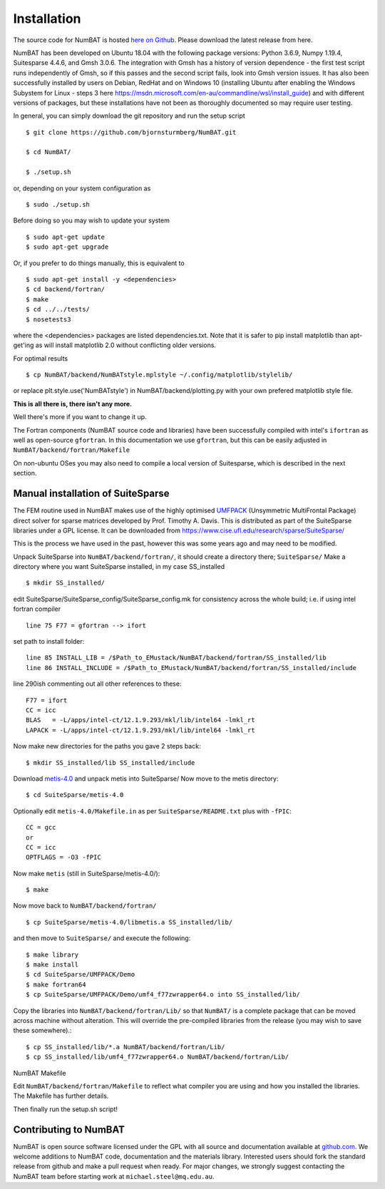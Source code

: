 .. _chap-install-label:

Installation
================

The source code for NumBAT is hosted `here on Github <https://github.com/bjornsturmberg/NumBAT>`_. Please download the latest release from here.

NumBAT has been developed on Ubuntu 18.04 with the following package versions: Python 3.6.9, Numpy 1.19.4, Suitesparse 4.4.6, and Gmsh 3.0.6. The integration with Gmsh has a history of version dependence - the first test script runs independently of Gmsh, so if this passes and the second script fails, look into Gmsh version issues.
It has also been successfully installed by users on Debian, RedHat and on Windows 10 (installing Ubuntu after enabling the Windows Subystem for Linux - steps 3 here https://msdn.microsoft.com/en-au/commandline/wsl/install_guide) and with different versions of packages, but these installations have not been as thoroughly documented so may require user testing.

In general, you can simply download the git repository and run the setup script ::

    $ git clone https://github.com/bjornsturmberg/NumBAT.git

    $ cd NumBAT/

    $ ./setup.sh

or, depending on your system configuration as ::

    $ sudo ./setup.sh


Before doing so you may wish to update your system ::

    $ sudo apt-get update
    $ sudo apt-get upgrade

Or, if you prefer to do things manually, this is equivalent to ::

    $ sudo apt-get install -y <dependencies>
    $ cd backend/fortran/
    $ make
    $ cd ../../tests/
    $ nosetests3

where the <dependencies> packages are listed dependencies.txt. Note that it is safer to pip install matplotlib than apt-get'ing as will install matplotlib 2.0 without conflicting older versions.

For optimal results ::

    $ cp NumBAT/backend/NumBATstyle.mplstyle ~/.config/matplotlib/stylelib/

or replace plt.style.use('NumBATstyle') in NumBAT/backend/plotting.py with your own prefered matplotlib style file.

**This is all there is, there isn't any more.**

Well there's more if you want to change it up.

The Fortran components (NumBAT source code and libraries) have been successfully compiled with intel's ``ifortran`` as well as open-source ``gfortran``. In this documentation we use ``gfortran``, but this can be easily adjusted in ``NumBAT/backend/fortran/Makefile``

On non-ubuntu OSes you may also need to compile a local version of Suitesparse, which is described in the next section.

Manual installation of SuiteSparse
----------------------------------

The FEM routine used in NumBAT makes use of the highly optimised `UMFPACK <https://www.cise.ufl.edu/research/sparse/umfpack/>`_ (Unsymmetric MultiFrontal Package) direct solver for sparse matrices developed by Prof. Timothy A. Davis. This is distributed as part of the  SuiteSparse libraries under a GPL license. It can be downloaded from `https://www.cise.ufl.edu/research/sparse/SuiteSparse/ <https://www.cise.ufl.edu/research/sparse/SuiteSparse/>`_

This is the process we have used in the past, however this was some years ago and may need to be modified.

Unpack SuiteSparse into ``NumBAT/backend/fortran/``, it should create a directory there; ``SuiteSparse/``
Make a directory where you want SuiteSparse installed, in my case SS_installed ::

    $ mkdir SS_installed/

edit SuiteSparse/SuiteSparse\_config/SuiteSparse\_config.mk for consistency across the whole build; i.e. if using intel fortran compiler ::

    line 75 F77 = gfortran --> ifort

set path to install folder::

    line 85 INSTALL_LIB = /$Path_to_EMustack/NumBAT/backend/fortran/SS_installed/lib
    line 86 INSTALL_INCLUDE = /$Path_to_EMustack/NumBAT/backend/fortran/SS_installed/include

line 290ish commenting out all other references to these::

    F77 = ifort
    CC = icc
    BLAS   = -L/apps/intel-ct/12.1.9.293/mkl/lib/intel64 -lmkl_rt
    LAPACK = -L/apps/intel-ct/12.1.9.293/mkl/lib/intel64 -lmkl_rt

Now make new directories for the paths you gave 2 steps back::

    $ mkdir SS_installed/lib SS_installed/include

Download `metis-4.0 <http://glaros.dtc.umn.edu/gkhome/fsroot/sw/metis/OLD>`_ and unpack metis into SuiteSparse/ Now move to the metis directory::

    $ cd SuiteSparse/metis-4.0

Optionally edit ``metis-4.0/Makefile.in`` as per ``SuiteSparse/README.txt`` plus with ``-fPIC``::

    CC = gcc
    or
    CC = icc
    OPTFLAGS = -O3 -fPIC

Now make ``metis`` (still in SuiteSparse/metis-4.0/)::

    $ make

Now move back to ``NumBAT/backend/fortran/`` ::

    $ cp SuiteSparse/metis-4.0/libmetis.a SS_installed/lib/

and then move to ``SuiteSparse/`` and execute the following::

    $ make library
    $ make install
    $ cd SuiteSparse/UMFPACK/Demo
    $ make fortran64
    $ cp SuiteSparse/UMFPACK/Demo/umf4_f77zwrapper64.o into SS_installed/lib/

Copy the libraries into ``NumBAT/backend/fortran/Lib/`` so that ``NumBAT/`` is a complete package that can be moved across machine without alteration. This will override the pre-compiled libraries from the release (you may wish to save these somewhere).::

    $ cp SS_installed/lib/*.a NumBAT/backend/fortran/Lib/
    $ cp SS_installed/lib/umf4_f77zwrapper64.o NumBAT/backend/fortran/Lib/


NumBAT Makefile

Edit ``NumBAT/backend/fortran/Makefile`` to reflect what compiler you are using and how you installed the libraries. The Makefile has further details.

Then finally run the setup.sh script!

.. _sec-contribute-label:

Contributing to NumBAT
----------------------------------

NumBAT is open source software licensed under the GPL with all source and documentation available
at `github.com <https://github.com/bjornsturmberg/NumBAT.git>`_. We welcome additions to NumBAT code, documentation and the materials library. Interested users should fork the standard release from github and make a pull request when ready.  For major changes, we strongly suggest contacting the NumBAT team before starting work at ``michael.steel@mq.edu.au``.
